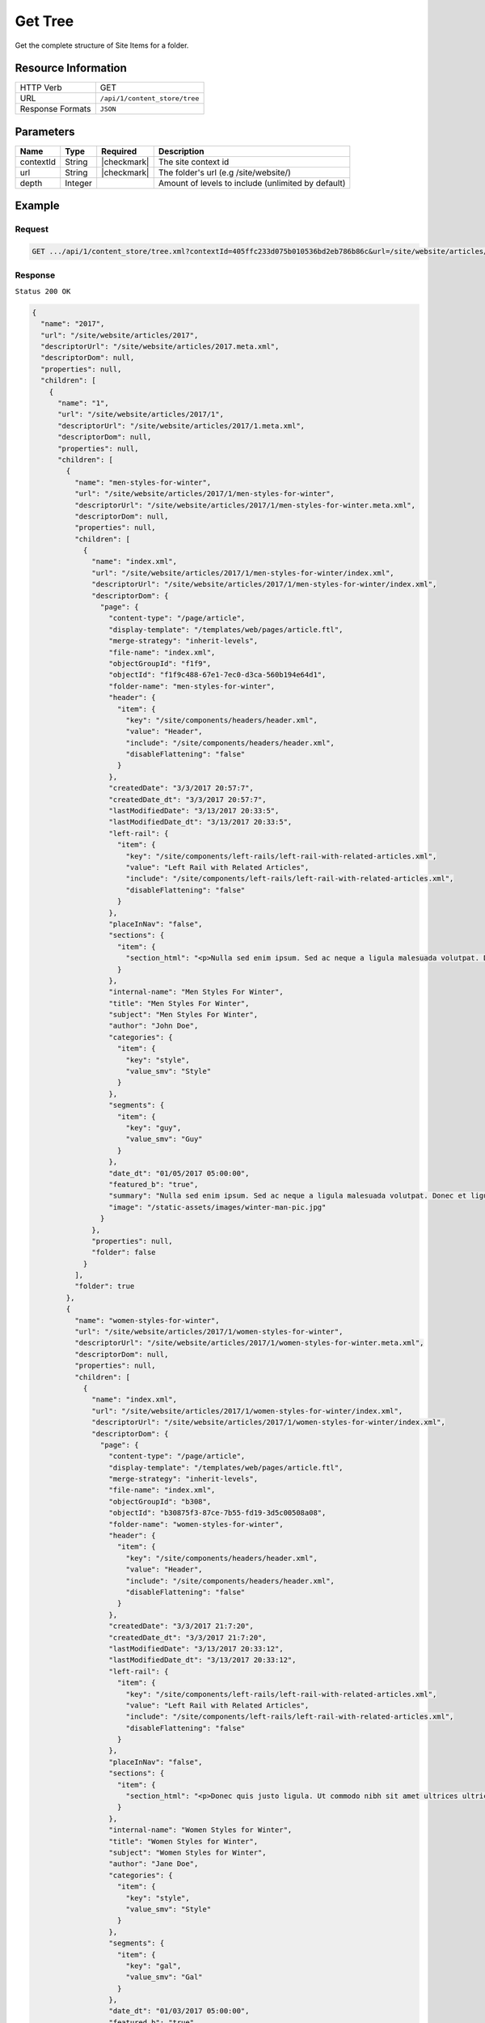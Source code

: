 .. .. include:: /includes/unicode-checkmark.rst

.. _crafter-core-api-content_store-tree:

========
Get Tree
========

Get the complete structure of Site Items for a folder.

--------------------
Resource Information
--------------------

+----------------------------+-------------------------------------------------------------+
|| HTTP Verb                 || GET                                                        |
+----------------------------+-------------------------------------------------------------+
|| URL                       || ``/api/1/content_store/tree``                              |
+----------------------------+-------------------------------------------------------------+
|| Response Formats          || ``JSON``                                                   |
+----------------------------+-------------------------------------------------------------+

----------
Parameters
----------

+-------------+-------------+---------------+----------------------------------------------------+
|| Name       || Type       || Required     || Description                                       |
+=============+=============+===============+====================================================+
|| contextId  || String     || |checkmark|  || The site context id                               |
+-------------+-------------+---------------+----------------------------------------------------+
|| url        || String     || |checkmark|  || The folder's url (e.g /site/website/)             |
+-------------+-------------+---------------+----------------------------------------------------+
|| depth      || Integer    ||              || Amount of levels to include (unlimited by default)|
+-------------+-------------+---------------+----------------------------------------------------+

-------
Example
-------

^^^^^^^
Request
^^^^^^^

.. code-block:: guess

 GET .../api/1/content_store/tree.xml?contextId=405ffc233d075b010536bd2eb786b86c&url=/site/website/articles/2017

^^^^^^^^
Response
^^^^^^^^

``Status 200 OK``

.. code-block:: json

  {
    "name": "2017",
    "url": "/site/website/articles/2017",
    "descriptorUrl": "/site/website/articles/2017.meta.xml",
    "descriptorDom": null,
    "properties": null,
    "children": [
      {
        "name": "1",
        "url": "/site/website/articles/2017/1",
        "descriptorUrl": "/site/website/articles/2017/1.meta.xml",
        "descriptorDom": null,
        "properties": null,
        "children": [
          {
            "name": "men-styles-for-winter",
            "url": "/site/website/articles/2017/1/men-styles-for-winter",
            "descriptorUrl": "/site/website/articles/2017/1/men-styles-for-winter.meta.xml",
            "descriptorDom": null,
            "properties": null,
            "children": [
              {
                "name": "index.xml",
                "url": "/site/website/articles/2017/1/men-styles-for-winter/index.xml",
                "descriptorUrl": "/site/website/articles/2017/1/men-styles-for-winter/index.xml",
                "descriptorDom": {
                  "page": {
                    "content-type": "/page/article",
                    "display-template": "/templates/web/pages/article.ftl",
                    "merge-strategy": "inherit-levels",
                    "file-name": "index.xml",
                    "objectGroupId": "f1f9",
                    "objectId": "f1f9c488-67e1-7ec0-d3ca-560b194e64d1",
                    "folder-name": "men-styles-for-winter",
                    "header": {
                      "item": {
                        "key": "/site/components/headers/header.xml",
                        "value": "Header",
                        "include": "/site/components/headers/header.xml",
                        "disableFlattening": "false"
                      }
                    },
                    "createdDate": "3/3/2017 20:57:7",
                    "createdDate_dt": "3/3/2017 20:57:7",
                    "lastModifiedDate": "3/13/2017 20:33:5",
                    "lastModifiedDate_dt": "3/13/2017 20:33:5",
                    "left-rail": {
                      "item": {
                        "key": "/site/components/left-rails/left-rail-with-related-articles.xml",
                        "value": "Left Rail with Related Articles",
                        "include": "/site/components/left-rails/left-rail-with-related-articles.xml",
                        "disableFlattening": "false"
                      }
                    },
                    "placeInNav": "false",
                    "sections": {
                      "item": {
                        "section_html": "<p>Nulla sed enim ipsum. Sed ac neque a ligula malesuada volutpat. Donec et ligula rutrum, mattis mauris eget, vestibulum metus. Maecenas non vehicula neque. Nunc ac mauris id ipsum commodo tempus. Integer at dolor consequat, dignissim eros in, imperdiet dui. Aliquam condimentum turpis eget tellus ultrices tincidunt. Pellentesque id varius purus, ac tristique augue. Etiam ut pharetra purus. Vestibulum quis vehicula eros. Mauris laoreet purus nec felis ullamcorper convallis.</p>\n<p>Quisque urna purus, posuere nec urna sed, ornare aliquet mauris. In faucibus vitae tellus id iaculis. Donec porttitor, elit eu elementum pulvinar, sapien ex cursus lacus, non ornare ex lectus ut elit. Donec eros ligula, suscipit eu tellus ut, tristique hendrerit tortor. Fusce sollicitudin mollis risus, ut rhoncus magna volutpat vel. Cras auctor, elit id pellentesque semper, neque nibh fermentum ante, sit amet malesuada felis magna nec enim. Vivamus sollicitudin placerat felis, vel blandit dolor sollicitudin a. Nunc vitae volutpat augue. Nunc tristique placerat tortor condimentum sagittis. Sed eu egestas ex, quis auctor neque. Nam eget tellus suscipit, vestibulum augue nec, consequat erat. Mauris malesuada nec ligula non posuere. Proin vitae posuere tortor. Phasellus vulputate quam ut dictum vulputate.</p>\n<p>Integer ac lectus metus. Ut aliquam ipsum ligula, quis molestie ex pretium sit amet. Morbi porttitor neque vel luctus laoreet. Mauris varius lacus a eros aliquam, in maximus nibh aliquam. Integer sodales consequat metus eget accumsan. Integer viverra mi erat, in hendrerit massa vestibulum placerat. Sed ut gravida nisl, ut cursus neque. Vestibulum tristique rutrum augue vel aliquet.</p>\n<p>Ut quis faucibus diam. Aliquam dolor metus, laoreet vitae lacinia a, aliquam a tellus. Vivamus sed commodo ipsum, in lacinia nisl. Sed metus diam, porta eget tortor et, vehicula hendrerit sapien. Vestibulum vehicula urna felis, id elementum libero pellentesque id. Vivamus in massa velit. Suspendisse vitae turpis fermentum lectus pellentesque laoreet. Curabitur viverra pretium turpis, eget feugiat mi blandit a. Quisque nisl urna, porta ut urna eget, mattis fringilla nisi. Ut lacus ligula, dapibus ac fermentum ac, rhoncus eget metus. Donec scelerisque, felis vitae viverra iaculis, diam sem gravida tellus, non sodales urna urna sit amet enim. Duis id justo vitae justo suscipit porta placerat vel ligula. Morbi justo nunc, rhoncus laoreet ipsum a, aliquet eleifend dui. In a quam tortor.</p>\n<p>Pellentesque eget eros ut dui tincidunt convallis. Pellentesque tincidunt rutrum tellus, non rhoncus dui finibus eu. Integer eu sem maximus, blandit neque eu, congue leo. Ut pretium efficitur turpis, id dapibus turpis bibendum vel. Suspendisse a nibh dictum, imperdiet est et, interdum odio. Morbi urna magna, eleifend vitae luctus ac, scelerisque sit amet nisi. Quisque maximus placerat ante et fermentum. Nulla eu aliquet arcu, vel maximus massa. Orci varius natoque penatibus et magnis dis parturient montes, nascetur ridiculus mus. Aliquam posuere arcu ex, in sagittis orci rhoncus eu. Suspendisse potenti. Curabitur facilisis sapien et ligula tristique lacinia. Aliquam a mauris bibendum, placerat augue sit amet, hendrerit arcu. Nam in bibendum sapien. Pellentesque laoreet nisi vel metus dapibus dictum. Integer semper, velit laoreet ornare maximus, nulla orci maximus ante, a tincidunt eros risus blandit eros.</p>"
                      }
                    },
                    "internal-name": "Men Styles For Winter",
                    "title": "Men Styles For Winter",
                    "subject": "Men Styles For Winter",
                    "author": "John Doe",
                    "categories": {
                      "item": {
                        "key": "style",
                        "value_smv": "Style"
                      }
                    },
                    "segments": {
                      "item": {
                        "key": "guy",
                        "value_smv": "Guy"
                      }
                    },
                    "date_dt": "01/05/2017 05:00:00",
                    "featured_b": "true",
                    "summary": "Nulla sed enim ipsum. Sed ac neque a ligula malesuada volutpat. Donec et ligula rutrum, mattis mauris eget, vestibulum metus. Maecenas non vehicula neque. Nunc ac mauris id ipsum commodo tempus. Integer at dolor consequat, dignissim eros in, imperdiet dui.",
                    "image": "/static-assets/images/winter-man-pic.jpg"
                  }
                },
                "properties": null,
                "folder": false
              }
            ],
            "folder": true
          },
          {
            "name": "women-styles-for-winter",
            "url": "/site/website/articles/2017/1/women-styles-for-winter",
            "descriptorUrl": "/site/website/articles/2017/1/women-styles-for-winter.meta.xml",
            "descriptorDom": null,
            "properties": null,
            "children": [
              {
                "name": "index.xml",
                "url": "/site/website/articles/2017/1/women-styles-for-winter/index.xml",
                "descriptorUrl": "/site/website/articles/2017/1/women-styles-for-winter/index.xml",
                "descriptorDom": {
                  "page": {
                    "content-type": "/page/article",
                    "display-template": "/templates/web/pages/article.ftl",
                    "merge-strategy": "inherit-levels",
                    "file-name": "index.xml",
                    "objectGroupId": "b308",
                    "objectId": "b30875f3-87ce-7b55-fd19-3d5c00508a08",
                    "folder-name": "women-styles-for-winter",
                    "header": {
                      "item": {
                        "key": "/site/components/headers/header.xml",
                        "value": "Header",
                        "include": "/site/components/headers/header.xml",
                        "disableFlattening": "false"
                      }
                    },
                    "createdDate": "3/3/2017 21:7:20",
                    "createdDate_dt": "3/3/2017 21:7:20",
                    "lastModifiedDate": "3/13/2017 20:33:12",
                    "lastModifiedDate_dt": "3/13/2017 20:33:12",
                    "left-rail": {
                      "item": {
                        "key": "/site/components/left-rails/left-rail-with-related-articles.xml",
                        "value": "Left Rail with Related Articles",
                        "include": "/site/components/left-rails/left-rail-with-related-articles.xml",
                        "disableFlattening": "false"
                      }
                    },
                    "placeInNav": "false",
                    "sections": {
                      "item": {
                        "section_html": "<p>Donec quis justo ligula. Ut commodo nibh sit amet ultrices ultricies. Curabitur tempus venenatis vulputate. Quisque dignissim interdum tempus. Pellentesque luctus justo augue, vel gravida orci rutrum a. Sed elementum est sapien. Suspendisse scelerisque volutpat mi vel finibus. Proin sapien sem, malesuada non finibus et, tincidunt eget augue. Cras a pretium tellus.</p>\n<p>Praesent diam augue, vehicula nec commodo et, placerat et magna. Duis dictum ligula odio, sollicitudin viverra sapien eleifend vel. Donec iaculis lacus eget urna tempus, sit amet auctor lectus venenatis. Nunc tempor risus lectus, sit amet vehicula ligula dignissim eu. Nullam faucibus rutrum ullamcorper. Nunc varius nunc tortor, vitae vulputate eros bibendum eget. Vestibulum gravida ligula nec ultrices sodales. Vestibulum scelerisque luctus consectetur.</p>\n<p>Curabitur a nulla vel lectus posuere sagittis at sed est. Nunc sed ultrices nibh. Fusce egestas placerat libero, nec suscipit neque accumsan sed. Aliquam erat volutpat. Maecenas vitae enim ut mauris egestas molestie. Pellentesque euismod pretium purus sed iaculis. Integer fringilla sapien nec tempor auctor. Morbi at ante porttitor, sodales metus quis, molestie erat. Ut egestas dignissim tincidunt. Morbi ac finibus augue. In scelerisque sit amet elit non viverra. Pellentesque lobortis sit amet ligula ac ultrices. Fusce eleifend enim eu consectetur iaculis. Vivamus egestas augue sit amet faucibus rhoncus. In mi ligula, hendrerit vel ex nec, tincidunt luctus sem.</p>\n<p>Orci varius natoque penatibus et magnis dis parturient montes, nascetur ridiculus mus. Vivamus molestie mi et metus vestibulum iaculis. Donec porta mi magna, vitae aliquet dui malesuada nec. Proin viverra eget risus et luctus. Donec eget enim vulputate orci pretium laoreet. Nullam ultricies lectus arcu, id lobortis purus pellentesque ut. Pellentesque eget finibus neque, at dapibus metus. Nunc dignissim, orci at sagittis gravida, mi lorem aliquam purus, eu laoreet mi dui in tellus. Sed sagittis suscipit iaculis. Donec urna eros, commodo sit amet vulputate et, dictum non est. Nulla sollicitudin imperdiet bibendum. Vivamus eget purus in dolor fermentum bibendum eget elementum elit. Curabitur egestas dapibus urna ac vulputate. Pellentesque suscipit sapien at egestas vulputate. Mauris imperdiet et magna at euismod. Vestibulum maximus at lacus ac pellentesque.</p>\n<p>Integer lacinia fringilla lectus nec porttitor. Mauris euismod massa ex, ut luctus neque accumsan eget. Vestibulum dolor lacus, feugiat vel sagittis sed, euismod id lorem. Vivamus quis purus mauris. Vestibulum ante ipsum primis in faucibus orci luctus et ultrices posuere cubilia Curae; Nunc eget tempus tortor. Fusce at nunc a libero dignissim ullamcorper sed quis libero. Aenean posuere pulvinar dui, ac semper ex molestie sit amet. Mauris tempor consequat erat quis mattis. Nam consequat nunc auctor sollicitudin tincidunt. Orci varius natoque penatibus et magnis dis parturient montes, nascetur ridiculus mus. Mauris eget enim ante. Vestibulum eleifend tincidunt nibh. In id pharetra sem. Donec nibh ex, fringilla sed finibus sit amet, vestibulum vitae enim. Mauris eu nunc eu lorem egestas accumsan vitae eu diam.</p>"
                      }
                    },
                    "internal-name": "Women Styles for Winter",
                    "title": "Women Styles for Winter",
                    "subject": "Women Styles for Winter",
                    "author": "Jane Doe",
                    "categories": {
                      "item": {
                        "key": "style",
                        "value_smv": "Style"
                      }
                    },
                    "segments": {
                      "item": {
                        "key": "gal",
                        "value_smv": "Gal"
                      }
                    },
                    "date_dt": "01/03/2017 05:00:00",
                    "featured_b": "true",
                    "summary": "Donec quis justo ligula. Ut commodo nibh sit amet ultrices ultricies. Curabitur tempus venenatis vulputate. Quisque dignissim interdum tempus. Pellentesque luctus justo augue, vel gravida orci rutrum a. Sed elementum est sapien.",
                    "image": "/static-assets/images/winter-woman-pic.jpg"
                  }
                },
                "properties": null,
                "folder": false
              }
            ],
            "folder": true
          }
        ],
        "folder": true
      },
      {
        "name": "2",
        "url": "/site/website/articles/2017/2",
        "descriptorUrl": "/site/website/articles/2017/2.meta.xml",
        "descriptorDom": null,
        "properties": null,
        "children": [
          {
            "name": "10-tips-to-get-a-six-pack",
            "url": "/site/website/articles/2017/2/10-tips-to-get-a-six-pack",
            "descriptorUrl": "/site/website/articles/2017/2/10-tips-to-get-a-six-pack.meta.xml",
            "descriptorDom": null,
            "properties": null,
            "children": [
              {
                "name": "index.xml",
                "url": "/site/website/articles/2017/2/10-tips-to-get-a-six-pack/index.xml",
                "descriptorUrl": "/site/website/articles/2017/2/10-tips-to-get-a-six-pack/index.xml",
                "descriptorDom": {
                  "page": {
                    "content-type": "/page/article",
                    "display-template": "/templates/web/pages/article.ftl",
                    "merge-strategy": "inherit-levels",
                    "file-name": "index.xml",
                    "objectGroupId": "d582",
                    "objectId": "d5824453-b743-4575-bb7a-5c49c0fbedbb",
                    "folder-name": "10-tips-to-get-a-six-pack",
                    "header": {
                      "item": {
                        "key": "/site/components/headers/header.xml",
                        "value": "Header",
                        "include": "/site/components/headers/header.xml",
                        "disableFlattening": "false"
                      }
                    },
                    "createdDate": "3/2/2017 20:52:30",
                    "createdDate_dt": "3/2/2017 20:52:30",
                    "lastModifiedDate": "3/13/2017 20:33:18",
                    "lastModifiedDate_dt": "3/13/2017 20:33:18",
                    "left-rail": {
                      "item": {
                        "key": "/site/components/left-rails/left-rail-with-related-articles.xml",
                        "value": "Left Rail with Related Articles",
                        "include": "/site/components/left-rails/left-rail-with-related-articles.xml",
                        "disableFlattening": "false"
                      }
                    },
                    "placeInNav": "false",
                    "sections": {
                      "item": [
                        {
                          "section_html": "<p>Ut pellentesque nibh porta lacinia porta. Nam eleifend aliquam tellus sit amet sagittis. Maecenas id eros velit. Donec feugiat iaculis augue eu egestas. Pellentesque habitant morbi tristique senectus et netus et malesuada fames ac turpis egestas. Aenean volutpat lobortis nisi, id tristique augue condimentum id. Class aptent taciti sociosqu ad litora torquent per conubia nostra, per inceptos himenaeos. Praesent mollis dui faucibus, interdum ex sit amet, vestibulum sapien. Praesent a mauris vel diam ultricies maximus elementum sed ligula. Duis hendrerit laoreet rutrum. Sed tincidunt turpis ut urna iaculis, ac volutpat purus molestie. Morbi pretium ac urna vel pretium. Quisque accumsan tincidunt velit, sit amet consequat elit feugiat non.</p>\n<p>Donec tellus turpis, malesuada eget magna dictum, faucibus posuere lectus. Nunc eu luctus augue, sed dictum nisi. Nunc faucibus placerat rutrum. Nullam consectetur lorem posuere erat mattis dignissim. Nullam leo lorem, placerat non ante vel, venenatis egestas leo. Vivamus euismod, nisl non dictum mollis, erat purus pellentesque leo, ut tempor libero nisl vel sapien. Vivamus lacinia sit amet diam ut vehicula. Maecenas non nulla eu metus venenatis aliquam et sit amet tortor. Nam sed pretium nisi, eu convallis arcu. Integer venenatis est eu facilisis dapibus. Duis commodo euismod ultrices.</p>"
                        },
                        {
                          "section_html": "<p>Pellentesque habitant morbi tristique senectus et netus et malesuada fames ac turpis egestas. Morbi luctus massa tempus, facilisis ligula vel, imperdiet orci. Sed ut mauris id metus ullamcorper consectetur. Duis dignissim maximus erat, vitae pellentesque eros ornare eu. Quisque lacinia magna ipsum, blandit lobortis ante euismod vitae. Pellentesque leo arcu, malesuada a neque ut, consectetur laoreet ex. Pellentesque non tincidunt diam. Suspendisse risus turpis, sagittis quis nisi eget, fringilla faucibus orci. Mauris accumsan nunc in justo euismod, ac pharetra metus egestas. Aliquam tincidunt rutrum venenatis. Donec eget ex massa.</p>\n<p>Fusce eu feugiat orci. Aenean consectetur auctor diam quis dignissim. In hac habitasse platea dictumst. Sed dictum nulla quis congue tempus. Sed eu ultricies magna. Vestibulum et pretium enim. Nulla velit eros, gravida sed interdum ut, auctor ut urna. Nulla nunc elit, posuere ut nibh nec, lobortis finibus erat. Vestibulum tristique eu eros non pharetra. Donec vitae nibh sollicitudin dui porttitor feugiat. Proin pulvinar sem a laoreet volutpat. Aliquam sagittis tortor et euismod laoreet. Vivamus fermentum vestibulum mauris, id commodo nunc consectetur ac. Aliquam aliquet blandit libero nec fringilla. Etiam lacinia arcu id nunc eleifend rutrum.</p>"
                        },
                        {
                          "section_html": "<p><span>Sed sollicitudin accumsan ornare. Nunc lacinia elementum mi nec suscipit. Nam ullamcorper mattis risus, quis rutrum quam eleifend eget. Suspendisse ultricies enim ac ullamcorper blandit. Maecenas porttitor convallis mauris id ultrices. Nulla elit velit, congue vel ultrices id, tristique nec eros. Donec commodo est id erat luctus cursus. Cras a elementum diam. Nunc eros ex, sagittis sit amet congue a, efficitur non mi. Sed fringilla diam eu arcu vulputate, vitae viverra purus eleifend. Integer bibendum faucibus est, vitae semper velit vehicula nec. Proin fringilla interdum nisi non ultricies. Suspendisse fringilla lacus tellus, at tempus augue bibendum non. Nunc et purus semper, sollicitudin nisl at, suscipit leo. Curabitur scelerisque nulla a diam aliquam rutrum sit amet in dolor.</span></p>"
                        }
                      ]
                    },
                    "internal-name": "10 Tips to Get a Six Pack",
                    "title": "10 Tips to Get a Six Pack",
                    "subject": "10 Tips to Get a Six Pack",
                    "author": "John Doe",
                    "categories": {
                      "item": {
                        "key": "health",
                        "value_smv": "Health"
                      }
                    },
                    "segments": {
                      "item": {
                        "key": "guy",
                        "value_smv": "Guy"
                      }
                    },
                    "date_dt": "02/08/2017 05:00:00",
                    "featured_b": "true",
                    "summary": "Ut pellentesque nibh porta lacinia porta. Nam eleifend aliquam tellus sit amet sagittis. Maecenas id eros velit. Donec feugiat iaculis augue eu egestas. Pellentesque habitant morbi tristique senectus et netus et malesuada fames ac turpis egestas. ",
                    "image": "/static-assets/images/six-pack-pic.jpg"
                  }
                },
                "properties": null,
                "folder": false
              }
            ],
            "folder": true
          },
          {
            "name": "top-romantic-valentine-movies",
            "url": "/site/website/articles/2017/2/top-romantic-valentine-movies",
            "descriptorUrl": "/site/website/articles/2017/2/top-romantic-valentine-movies.meta.xml",
            "descriptorDom": null,
            "properties": null,
            "children": [
              {
                "name": "index.xml",
                "url": "/site/website/articles/2017/2/top-romantic-valentine-movies/index.xml",
                "descriptorUrl": "/site/website/articles/2017/2/top-romantic-valentine-movies/index.xml",
                "descriptorDom": {
                  "page": {
                    "content-type": "/page/article",
                    "display-template": "/templates/web/pages/article.ftl",
                    "merge-strategy": "inherit-levels",
                    "file-name": "index.xml",
                    "objectGroupId": "8bdd",
                    "objectId": "8bdd0180-b7c8-1eff-1f20-76ddca377e3c",
                    "folder-name": "top-romantic-valentine-movies",
                    "header": {
                      "item": {
                        "key": "/site/components/headers/header.xml",
                        "value": "Header",
                        "include": "/site/components/headers/header.xml",
                        "disableFlattening": "false"
                      }
                    },
                    "createdDate": "3/3/2017 20:14:16",
                    "createdDate_dt": "3/3/2017 20:14:16",
                    "lastModifiedDate": "3/13/2017 20:33:25",
                    "lastModifiedDate_dt": "3/13/2017 20:33:25",
                    "left-rail": {
                      "item": {
                        "key": "/site/components/left-rails/left-rail-with-related-articles.xml",
                        "value": "Left Rail with Related Articles",
                        "include": "/site/components/left-rails/left-rail-with-related-articles.xml",
                        "disableFlattening": "false"
                      }
                    },
                    "placeInNav": "false",
                    "sections": {
                      "item": [
                        {
                          "section_html": "<p>Suspendisse a faucibus orci. Sed porta justo vel sapien iaculis pulvinar. Quisque bibendum pretium lectus ut auctor. Integer vitae libero volutpat est congue lacinia. Morbi at massa odio. Quisque non elit tellus. Donec porttitor viverra tortor. Nulla pellentesque pharetra tortor sed lacinia. Integer nec rutrum risus, mattis pulvinar velit.</p>\n<p>Vestibulum posuere accumsan elit, id consequat massa venenatis ac. Nullam tincidunt risus quis quam porta ultrices. Quisque sagittis ex vel leo mattis scelerisque. Phasellus auctor mi quis tellus tempus, in pretium leo molestie. Donec dignissim viverra euismod. Pellentesque ultrices ac est quis posuere. Duis fermentum pellentesque lacus, in lobortis nulla ultricies id. Pellentesque placerat fermentum eros, vitae lobortis odio interdum cursus. Etiam diam turpis, ornare scelerisque feugiat ac, varius sed eros. Suspendisse molestie mauris lorem, vel ultrices massa vehicula eu. Vestibulum ante augue, sodales nec volutpat sit amet, mollis et ipsum. Nullam mattis, lectus ac ultricies rhoncus, nibh est consectetur erat, vel ullamcorper diam sapien in nulla. Mauris nec sapien egestas, faucibus lectus ut, commodo massa.</p>"
                        },
                        {
                          "section_html": "<p>Sed sit amet lobortis sem. Aenean pretium lorem dictum, scelerisque justo at, porttitor urna. In hac habitasse platea dictumst. Nulla molestie suscipit dui, non faucibus tortor. Pellentesque id dapibus nulla. In porttitor ultricies nibh vitae congue. Proin maximus eleifend semper. Etiam vehicula varius volutpat. In hac habitasse platea dictumst. Donec nulla metus, blandit quis massa quis, semper accumsan odio. Fusce condimentum lacus elit, sit amet faucibus metus tincidunt at. Proin rhoncus dictum egestas. Aliquam malesuada dui hendrerit, tempor risus vel, posuere tellus. Nullam non sagittis urna, bibendum pulvinar elit. Nunc bibendum purus sagittis, pulvinar velit ut, fermentum libero. In at nisi mi.</p>\n<p>Quisque scelerisque felis eget turpis finibus, a dapibus ligula malesuada. In hac habitasse platea dictumst. In tempus mollis ipsum, nec egestas sem. Morbi elit nunc, sodales in volutpat nec, aliquet quis risus. Fusce ac rhoncus nunc. Ut turpis dolor, hendrerit euismod dictum in, eleifend sed lectus. Praesent tincidunt convallis nisl, eget placerat justo. Aliquam tristique, nulla ut ornare dignissim, sapien velit aliquam mauris, ac mollis dolor turpis a ipsum. Vestibulum aliquet metus quam, a rhoncus turpis vulputate ac. Quisque ornare ut tortor vel congue. Nulla orci orci, tempor et dolor et, tincidunt pellentesque est. Ut a purus at justo mollis convallis in et dolor. Phasellus eget ultrices enim.</p>"
                        }
                      ]
                    },
                    "internal-name": "Top Romantic Valentine Movies",
                    "title": "Top Romantic Valentine Movies",
                    "subject": "Top Romantic Valentine Movies",
                    "author": "Jane Doe",
                    "categories": {
                      "item": {
                        "key": "entertainment",
                        "value_smv": "Entertainment"
                      }
                    },
                    "segments": {
                      "item": {
                        "key": "gal",
                        "value_smv": "Gal"
                      }
                    },
                    "date_dt": "02/14/2017 05:00:00",
                    "featured_b": "true",
                    "summary": "Suspendisse a faucibus orci. Sed porta justo vel sapien iaculis pulvinar. Quisque bibendum pretium lectus ut auctor. Integer vitae libero volutpat est congue lacinia. Morbi at massa odio. Quisque non elit tellus. Donec porttitor viverra tortor. ",
                    "image": "/static-assets/images/romantic-pic.jpg"
                  }
                },
                "properties": null,
                "folder": false
              }
            ],
            "folder": true
          }
        ],
        "folder": true
      },
      {
        "name": "3",
        "url": "/site/website/articles/2017/3",
        "descriptorUrl": "/site/website/articles/2017/3.meta.xml",
        "descriptorDom": null,
        "properties": null,
        "children": [
          {
            "name": "5-popular-diets-for-women",
            "url": "/site/website/articles/2017/3/5-popular-diets-for-women",
            "descriptorUrl": "/site/website/articles/2017/3/5-popular-diets-for-women.meta.xml",
            "descriptorDom": null,
            "properties": null,
            "children": [
              {
                "name": "index.xml",
                "url": "/site/website/articles/2017/3/5-popular-diets-for-women/index.xml",
                "descriptorUrl": "/site/website/articles/2017/3/5-popular-diets-for-women/index.xml",
                "descriptorDom": {
                  "page": {
                    "content-type": "/page/article",
                    "display-template": "/templates/web/pages/article.ftl",
                    "merge-strategy": "inherit-levels",
                    "file-name": "index.xml",
                    "objectGroupId": "6121",
                    "objectId": "6121741f-8b6f-75ce-151b-75e57f04da13",
                    "folder-name": "5-popular-diets-for-women",
                    "header": {
                      "item": {
                        "key": "/site/components/headers/header.xml",
                        "value": "Header",
                        "include": "/site/components/headers/header.xml",
                        "disableFlattening": "false"
                      }
                    },
                    "createdDate": "3/14/2017 23:41:13",
                    "createdDate_dt": "3/14/2017 23:41:13",
                    "lastModifiedDate": "3/14/2017 23:52:2",
                    "lastModifiedDate_dt": "3/14/2017 23:52:2",
                    "left-rail": {
                      "item": {
                        "key": "/site/components/left-rails/left-rail-with-related-articles.xml",
                        "value": "Left Rail with Related Articles",
                        "include": "/site/components/left-rails/left-rail-with-related-articles.xml",
                        "disableFlattening": "false"
                      }
                    },
                    "placeInNav": "false",
                    "sections": {
                      "item": {
                        "section_html": "<p>Donec euismod et ligula quis porta. Vivamus lacinia tortor lectus, a dictum nisi efficitur consequat. Duis posuere aliquet massa, quis sollicitudin dolor fringilla nec. Phasellus tincidunt lorem ac imperdiet vehicula. Morbi consequat ut tellus quis suscipit. Praesent volutpat, augue et posuere finibus, lectus tortor mollis ligula, elementum convallis diam ligula aliquam arcu. Pellentesque sed diam dolor. Duis erat nibh, interdum dignissim volutpat non, mattis in neque. Aenean felis sapien, varius eu ipsum non, tempus commodo massa. Sed erat ante, vulputate at convallis a, placerat sit amet urna. Proin facilisis scelerisque dolor, sed congue lorem vestibulum vel. Quisque placerat imperdiet gravida. Aenean cursus rutrum rutrum.</p>\n<p>Vestibulum id ex nec justo dignissim faucibus dictum vitae velit. Sed volutpat commodo mollis. Curabitur luctus neque id arcu dapibus sodales. Nulla facilisi. Pellentesque accumsan aliquam pharetra. Class aptent taciti sociosqu ad litora torquent per conubia nostra, per inceptos himenaeos. Mauris ut viverra nibh, sed porttitor nisi. Nam tincidunt sagittis venenatis. Cras ligula nulla, auctor eu est non, congue venenatis ante. Suspendisse sit amet lacus interdum, fermentum risus quis, dictum urna. Fusce vitae tristique lacus, in finibus nunc. Aenean semper urna sed rutrum imperdiet. Ut vestibulum elit in ipsum finibus porta. Nam egestas gravida rutrum.</p>\n<p>Phasellus hendrerit, nisi ac posuere ullamcorper, leo est vulputate odio, at dapibus lorem lacus in sem. Aenean viverra dictum tortor, in sagittis ligula dictum suscipit. Aliquam porta felis quis imperdiet viverra. Proin scelerisque, elit sit amet lobortis sodales, nisl metus euismod nunc, non tincidunt nibh eros ut enim. Suspendisse potenti. Maecenas eget lacus nisl. Sed consectetur non diam sed venenatis. Mauris sed magna augue. Etiam dui ipsum, maximus sed eros accumsan, tincidunt finibus leo. Suspendisse quis imperdiet dui. Maecenas erat urna, scelerisque ac accumsan quis, cursus vitae metus. Proin lobortis, neque non rhoncus scelerisque, sem libero bibendum diam, a porttitor urna risus at mauris. Vivamus semper ex vitae diam luctus, id accumsan nulla congue. Maecenas tempor turpis non sapien suscipit, sit amet fermentum neque malesuada. Vestibulum lobortis sollicitudin consequat. Etiam leo mauris, dictum vitae vehicula vitae, molestie a tortor.</p>\n<p>Ut tincidunt arcu felis, eget sodales ligula tincidunt at. Nam interdum et ipsum nec cursus. Proin velit enim, gravida vitae porta eu, viverra ut magna. Donec risus nisl, sodales vitae pulvinar in, condimentum nec quam. Duis id tempus sapien. Duis consequat laoreet nunc, et elementum libero fringilla sed. Fusce at nulla nec ligula aliquet facilisis. Sed aliquet gravida urna, et suscipit purus lacinia sed. Nunc non ligula eros. Nunc aliquam ultrices dolor a efficitur. Fusce blandit gravida elementum. Donec id sodales orci.</p>\n<p>Aenean consectetur lorem rutrum felis lacinia bibendum. Sed et elit in mi egestas pellentesque. Suspendisse vitae imperdiet ligula. Quisque sollicitudin, eros id aliquam bibendum, elit neque tincidunt orci, at vehicula lacus mauris eget erat. Nulla facilisi. Suspendisse potenti. Sed ultrices fringilla justo eget ultricies. Donec eu porttitor augue.</p>"
                      }
                    },
                    "featured_b": "true",
                    "internal-name": "5 Popular Diets for Women",
                    "title": "5 Popular Diets for Women",
                    "subject": "5 Popular Diets for Women",
                    "author": "Jane Doe",
                    "categories": {
                      "item": {
                        "key": "health",
                        "value_smv": "Health"
                      }
                    },
                    "segments": {
                      "item": {
                        "key": "gal",
                        "value_smv": "Gal"
                      }
                    },
                    "summary": "Donec euismod et ligula quis porta. Vivamus lacinia tortor lectus, a dictum nisi efficitur consequat. Duis posuere aliquet massa, quis sollicitudin dolor fringilla nec.",
                    "image": "/static-assets/images/diets-women-pic.jpg",
                    "date_dt": "03/14/2017 04:00:00"
                  }
                },
                "properties": null,
                "folder": false
              }
            ],
            "folder": true
          },
          {
            "name": "top-clubs-in-virginia",
            "url": "/site/website/articles/2017/3/top-clubs-in-virginia",
            "descriptorUrl": "/site/website/articles/2017/3/top-clubs-in-virginia.meta.xml",
            "descriptorDom": null,
            "properties": null,
            "children": [
              {
                "name": "index.xml",
                "url": "/site/website/articles/2017/3/top-clubs-in-virginia/index.xml",
                "descriptorUrl": "/site/website/articles/2017/3/top-clubs-in-virginia/index.xml",
                "descriptorDom": {
                  "page": {
                    "content-type": "/page/article",
                    "display-template": "/templates/web/pages/article.ftl",
                    "merge-strategy": "inherit-levels",
                    "file-name": "index.xml",
                    "objectGroupId": "52e8",
                    "objectId": "52e8e75d-94f8-ae0b-3317-8d592b3d7dce",
                    "folder-name": "top-clubs-in-virginia",
                    "header": {
                      "item": {
                        "key": "/site/components/headers/header.xml",
                        "value": "Header",
                        "include": "/site/components/headers/header.xml",
                        "disableFlattening": "false"
                      }
                    },
                    "createdDate": "3/15/2017 0:3:41",
                    "createdDate_dt": "3/15/2017 0:3:41",
                    "lastModifiedDate": "3/15/2017 0:3:41",
                    "lastModifiedDate_dt": "3/15/2017 0:3:41",
                    "left-rail": {
                      "item": {
                        "key": "/site/components/left-rails/left-rail-with-related-articles.xml",
                        "value": "Left Rail with Related Articles",
                        "include": "/site/components/left-rails/left-rail-with-related-articles.xml",
                        "disableFlattening": "false"
                      }
                    },
                    "placeInNav": "false",
                    "sections": {
                      "item": [
                        {
                          "section_html": "<p>Vestibulum ante ipsum primis in faucibus orci luctus et ultrices posuere cubilia Curae; Etiam a elit justo. Morbi sagittis pulvinar tristique. Aenean pharetra risus a libero faucibus, iaculis porta mi ornare. Ut suscipit efficitur ultrices. Vestibulum odio enim, luctus consectetur diam nec, molestie porta mi. Class aptent taciti sociosqu ad litora torquent per conubia nostra, per inceptos himenaeos. Fusce molestie mattis felis, eget aliquet nisi ultricies dapibus. Donec congue nibh nec nisi mattis, sit amet tempor tellus sollicitudin. Mauris accumsan ipsum leo, consectetur pretium tellus aliquet in. Praesent egestas lectus non sollicitudin gravida. Curabitur faucibus consectetur nulla, nec maximus nisl venenatis vel. Nulla sit amet felis quis dui imperdiet fermentum nec eget sapien. In porta, augue eget porta aliquam, massa tellus hendrerit lectus, et lobortis nulla libero ut eros. Ut cursus efficitur libero, vel accumsan odio tincidunt vitae. Donec ligula dui, lacinia eget nunc ac, gravida blandit dolor.</p>\n<p>Suspendisse malesuada, libero rhoncus interdum dictum, enim leo blandit elit, ut varius ligula urna at tortor. Mauris porta tellus quis nisl ultricies, a euismod justo varius. In cursus mi id suscipit commodo. Nulla in luctus mi, a aliquam turpis. Integer efficitur a magna id volutpat. Aenean vel eleifend nulla. Sed et bibendum neque. Etiam a quam ut ligula vehicula ornare. Quisque ultrices quam dui, ut facilisis urna aliquet id. Maecenas porta ipsum pretium turpis efficitur finibus. Etiam pulvinar ipsum ac turpis ornare feugiat. Curabitur placerat eu dui at consequat. Aliquam gravida, est rutrum iaculis cursus, risus urna tincidunt nunc, sed tempus felis justo nec tortor. Proin rutrum magna mi, in consectetur turpis rhoncus sit amet.</p>"
                        },
                        {
                          "section_html": "<p>Aliquam bibendum eros vel libero tincidunt, ac consectetur tortor blandit. Proin auctor odio neque. Duis vel consectetur nunc, nec hendrerit justo. Nunc tristique fermentum odio ac bibendum. Fusce egestas risus at vehicula efficitur. Ut eleifend, nisl quis vestibulum dapibus, magna nisl pulvinar purus, quis vestibulum augue tortor nec neque. Phasellus fringilla pretium ipsum vitae hendrerit. Praesent posuere erat et odio pulvinar vehicula. Suspendisse sit amet dapibus justo, at rutrum justo. Duis ac erat quis felis porttitor gravida. Fusce ac neque augue. Aliquam rutrum rutrum eros vitae varius. Phasellus sit amet pharetra velit, sit amet scelerisque neque. Integer eget mauris mauris. Etiam luctus, orci non pharetra egestas, nunc turpis congue sem, eu semper nisi sapien vel lorem. Ut at pellentesque libero.</p>\n<p>Curabitur vestibulum, odio vel lacinia faucibus, turpis elit imperdiet elit, et pellentesque leo sem ut lorem. Aliquam lacinia maximus lectus, at ultrices nulla tempus a. Suspendisse vestibulum nibh et pulvinar finibus. Integer ac consequat lectus. Nullam venenatis varius ante vel elementum. Integer nisi odio, condimentum vitae semper eu, commodo at enim. Maecenas fringilla lorem vel arcu luctus, in feugiat lectus mollis. Curabitur a ligula nulla. Pellentesque gravida accumsan nunc, et semper dolor ornare nec. Etiam faucibus risus id neque euismod, vel scelerisque ligula malesuada.</p>\n<p>In fringilla ultrices nisi ac consectetur. Cras at venenatis libero. Praesent vestibulum vitae purus sit amet feugiat. Praesent elementum blandit magna, id pulvinar velit vestibulum ac. Praesent mattis nulla nec risus gravida accumsan ac in eros. Proin tempus tellus mi, id egestas urna euismod pharetra. Vestibulum tellus odio, venenatis quis nisl id, venenatis facilisis nibh. Praesent feugiat sapien vitae ligula posuere, non ullamcorper ante commodo. Mauris sed risus eget ante sollicitudin molestie ut at dui. Donec in massa nisi. Vestibulum vestibulum ante nisl, quis tincidunt massa efficitur ut. Curabitur diam est, pretium id congue id, volutpat non lectus. Vestibulum dictum urna ac hendrerit varius.</p>"
                        }
                      ]
                    },
                    "internal-name": "Top Clubs In Virginia",
                    "title": "Top Clubs In Virginia",
                    "subject": "Top Clubs In Virginia",
                    "author": "John Doe",
                    "categories": {
                      "item": {
                        "key": "entertainment",
                        "value_smv": "Entertainment"
                      }
                    },
                    "segments": {
                      "item": [
                        {
                          "key": "guy",
                          "value_smv": "Guy"
                        },
                        {
                          "key": "gal",
                          "value_smv": "Gal"
                        }
                      ]
                    },
                    "featured_b": "true",
                    "summary": "Vestibulum ante ipsum primis in faucibus orci luctus et ultrices posuere cubilia Curae; Etiam a elit justo. Morbi sagittis pulvinar tristique. Aenean pharetra risus a libero faucibus, iaculis porta mi ornare.",
                    "image": "/static-assets/images/clubs-virginia-pic.jpg",
                    "date_dt": "03/05/2017 05:00:00"
                  }
                },
                "properties": null,
                "folder": false
              }
            ],
            "folder": true
          }
        ],
        "folder": true
      }
    ],
    "folder": true
  }

---------
Responses
---------

+---------+---------------------------------------------------------------+
|| Status || Response Body                                                |
+=========+===============================================================+
|| 200    || See example above.                                           |
+---------+---------------------------------------------------------------+
|| 404    || ``{ "message" : "No folder found at /site/website" }``       |
+---------+---------------------------------------------------------------+
|| 500    || ``{ "message" : "..." }``                                    |
+---------+---------------------------------------------------------------+

